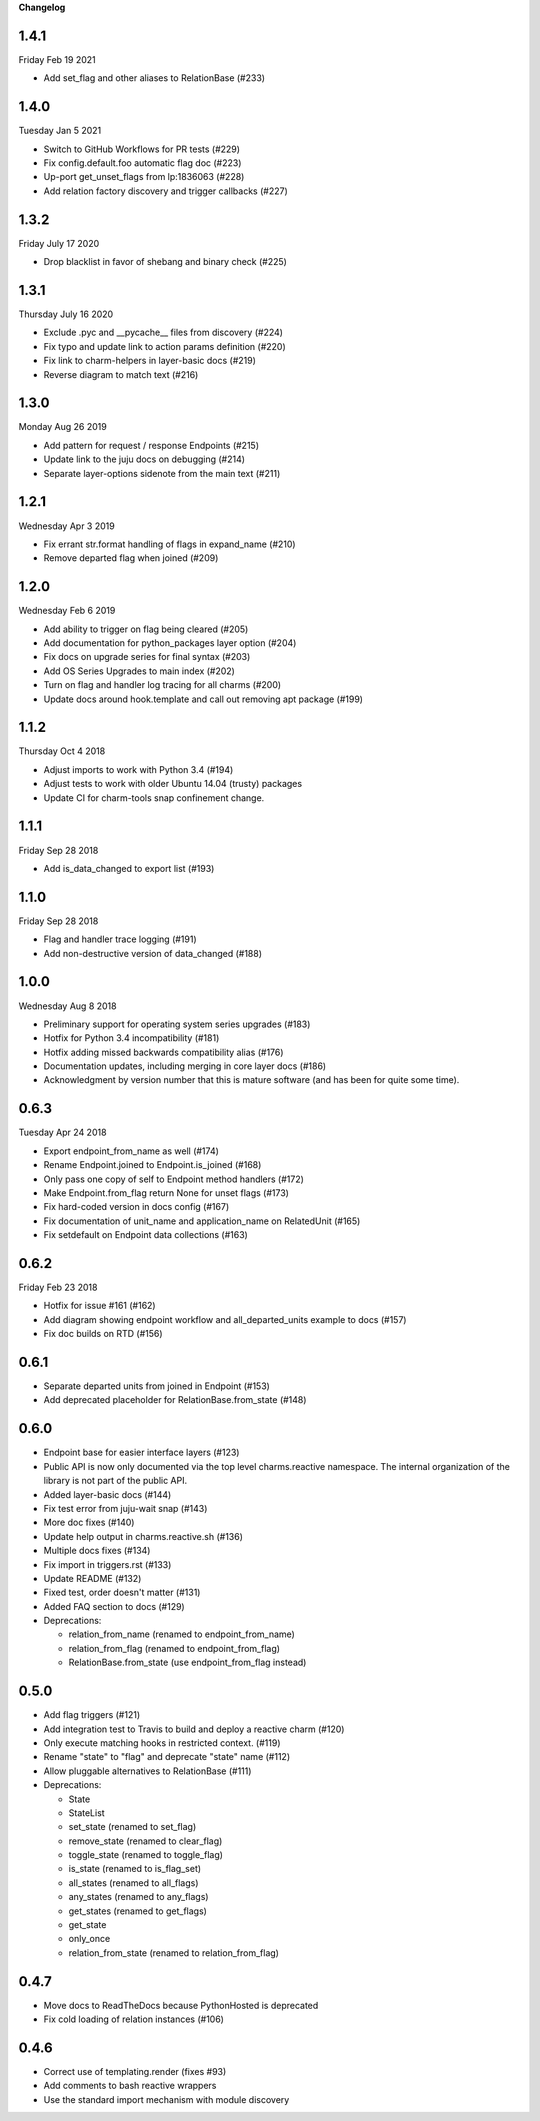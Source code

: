 **Changelog**

1.4.1
^^^^^
Friday Feb 19 2021

* Add set_flag and other aliases to RelationBase (#233)

1.4.0
^^^^^
Tuesday Jan 5 2021

* Switch to GitHub Workflows for PR tests (#229)
* Fix config.default.foo automatic flag doc (#223)
* Up-port get_unset_flags from lp:1836063 (#228)
* Add relation factory discovery and trigger callbacks (#227)

1.3.2
^^^^^
Friday July 17 2020

* Drop blacklist in favor of shebang and binary check (#225)

1.3.1
^^^^^
Thursday July 16 2020

* Exclude .pyc and __pycache__ files from discovery (#224)
* Fix typo and update link to action params definition (#220)
* Fix link to charm-helpers in layer-basic docs (#219)
* Reverse diagram to match text (#216)

1.3.0
^^^^^
Monday Aug 26 2019

* Add pattern for request / response Endpoints (#215)
* Update link to the juju docs on debugging (#214)
* Separate layer-options sidenote from the main text (#211)

1.2.1
^^^^^
Wednesday Apr 3 2019

* Fix errant str.format handling of flags in expand_name (#210)
* Remove departed flag when joined (#209)

1.2.0
^^^^^
Wednesday Feb 6 2019

* Add ability to trigger on flag being cleared (#205)
* Add documentation for python_packages layer option (#204)
* Fix docs on upgrade series for final syntax (#203)
* Add OS Series Upgrades to main index (#202)
* Turn on flag and handler log tracing for all charms (#200)
* Update docs around hook.template and call out removing apt package (#199)

1.1.2
^^^^^
Thursday Oct 4 2018

* Adjust imports to work with Python 3.4 (#194)
* Adjust tests to work with older Ubuntu 14.04 (trusty) packages
* Update CI for charm-tools snap confinement change.

1.1.1
^^^^^
Friday Sep 28 2018

* Add is_data_changed to export list (#193)

1.1.0
^^^^^
Friday Sep 28 2018

* Flag and handler trace logging (#191)
* Add non-destructive version of data_changed (#188)

1.0.0
^^^^^
Wednesday Aug 8 2018

* Preliminary support for operating system series upgrades (#183)
* Hotfix for Python 3.4 incompatibility (#181)
* Hotfix adding missed backwards compatibility alias (#176)
* Documentation updates, including merging in core layer docs (#186)
* Acknowledgment by version number that this is mature software
  (and has been for quite some time).

0.6.3
^^^^^
Tuesday Apr 24 2018

* Export endpoint_from_name as well (#174)
* Rename Endpoint.joined to Endpoint.is_joined (#168)
* Only pass one copy of self to Endpoint method handlers (#172)
* Make Endpoint.from_flag return None for unset flags (#173)
* Fix hard-coded version in docs config (#167)
* Fix documentation of unit_name and application_name on RelatedUnit (#165)
* Fix setdefault on Endpoint data collections (#163)

0.6.2
^^^^^
Friday Feb 23 2018

* Hotfix for issue #161 (#162)
* Add diagram showing endpoint workflow and all_departed_units example to docs (#157)
* Fix doc builds on RTD (#156)

0.6.1
^^^^^

* Separate departed units from joined in Endpoint (#153)
* Add deprecated placeholder for RelationBase.from_state (#148)

0.6.0
^^^^^

* Endpoint base for easier interface layers (#123)
* Public API is now only documented via the top level charms.reactive namespace.
  The internal organization of the library is not part of the public API.
* Added layer-basic docs (#144)
* Fix test error from juju-wait snap (#143)
* More doc fixes (#140)
* Update help output in charms.reactive.sh (#136)
* Multiple docs fixes (#134)
* Fix import in triggers.rst (#133)
* Update README (#132)
* Fixed test, order doesn't matter (#131)
* Added FAQ section to docs (#129)
* Deprecations:

  * relation_from_name (renamed to endpoint_from_name)
  * relation_from_flag (renamed to endpoint_from_flag)
  * RelationBase.from_state (use endpoint_from_flag instead)

0.5.0
^^^^^

* Add flag triggers (#121)
* Add integration test to Travis to build and deploy a reactive charm (#120)
* Only execute matching hooks in restricted context. (#119)
* Rename "state" to "flag" and deprecate "state" name (#112)
* Allow pluggable alternatives to RelationBase (#111)
* Deprecations:

  * State
  * StateList
  * set_state (renamed to set_flag)
  * remove_state (renamed to clear_flag)
  * toggle_state (renamed to toggle_flag)
  * is_state (renamed to is_flag_set)
  * all_states (renamed to all_flags)
  * any_states (renamed to any_flags)
  * get_states (renamed to get_flags)
  * get_state
  * only_once
  * relation_from_state (renamed to relation_from_flag)

0.4.7
^^^^^

* Move docs to ReadTheDocs because PythonHosted is deprecated
* Fix cold loading of relation instances (#106)

0.4.6
^^^^^

* Correct use of templating.render (fixes #93)
* Add comments to bash reactive wrappers
* Use the standard import mechanism with module discovery
